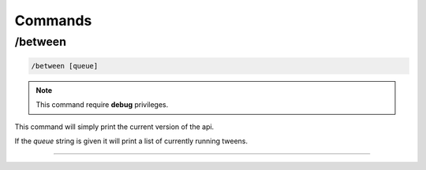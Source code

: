 
Commands
===================================

/between
--------

.. code-block:: batch

	/between [queue]

.. note::
	This command require **debug** privileges.

This command will simply print the current version of the api.

If the *queue* string is given it will print a list of currently running tweens.


-------
